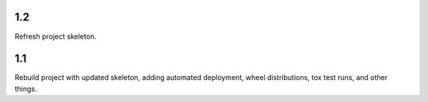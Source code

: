 1.2
===

Refresh project skeleton.

1.1
===

Rebuild project with updated skeleton, adding automated deployment,
wheel distributions, tox test runs, and other things.
